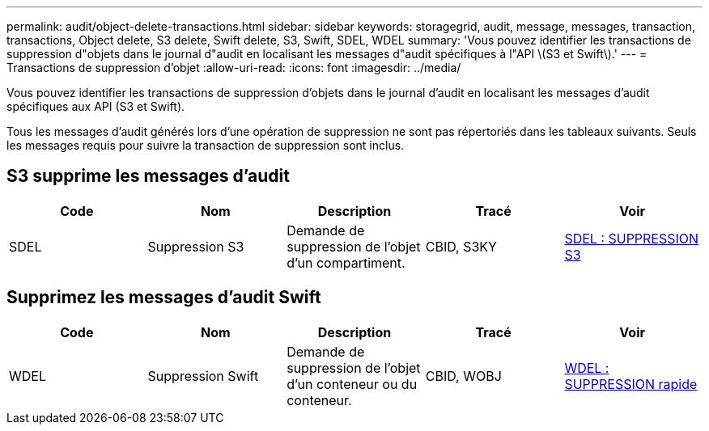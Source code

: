 ---
permalink: audit/object-delete-transactions.html 
sidebar: sidebar 
keywords: storagegrid, audit, message, messages, transaction, transactions, Object delete, S3 delete, Swift delete, S3, Swift, SDEL, WDEL 
summary: 'Vous pouvez identifier les transactions de suppression d"objets dans le journal d"audit en localisant les messages d"audit spécifiques à l"API \(S3 et Swift\).' 
---
= Transactions de suppression d'objet
:allow-uri-read: 
:icons: font
:imagesdir: ../media/


[role="lead"]
Vous pouvez identifier les transactions de suppression d'objets dans le journal d'audit en localisant les messages d'audit spécifiques aux API (S3 et Swift).

Tous les messages d'audit générés lors d'une opération de suppression ne sont pas répertoriés dans les tableaux suivants. Seuls les messages requis pour suivre la transaction de suppression sont inclus.



== S3 supprime les messages d'audit

|===
| Code | Nom | Description | Tracé | Voir 


 a| 
SDEL
 a| 
Suppression S3
 a| 
Demande de suppression de l'objet d'un compartiment.
 a| 
CBID, S3KY
 a| 
xref:sdel-s3-delete.adoc[SDEL : SUPPRESSION S3]

|===


== Supprimez les messages d'audit Swift

|===
| Code | Nom | Description | Tracé | Voir 


 a| 
WDEL
 a| 
Suppression Swift
 a| 
Demande de suppression de l'objet d'un conteneur ou du conteneur.
 a| 
CBID, WOBJ
 a| 
xref:wdel-swift-delete.adoc[WDEL : SUPPRESSION rapide]

|===